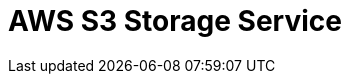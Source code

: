 // Do not edit directly!
// This file was generated by camel-quarkus-maven-plugin:update-extension-doc-page

= AWS S3 Storage Service
:cq-artifact-id: camel-quarkus-aws-s3
:cq-artifact-id-base: aws-s3
:cq-native-supported: true
:cq-status: Stable
:cq-deprecated: false
:cq-jvm-since: 0.0.1
:cq-native-since: 0.0.1
:cq-camel-part-name: aws-s3
:cq-camel-part-title: AWS S3 Storage Service
:cq-camel-part-description: Store and retrieve objects from AWS S3 Storage Service.
:cq-extension-page-title: AWS S3 Storage Service
